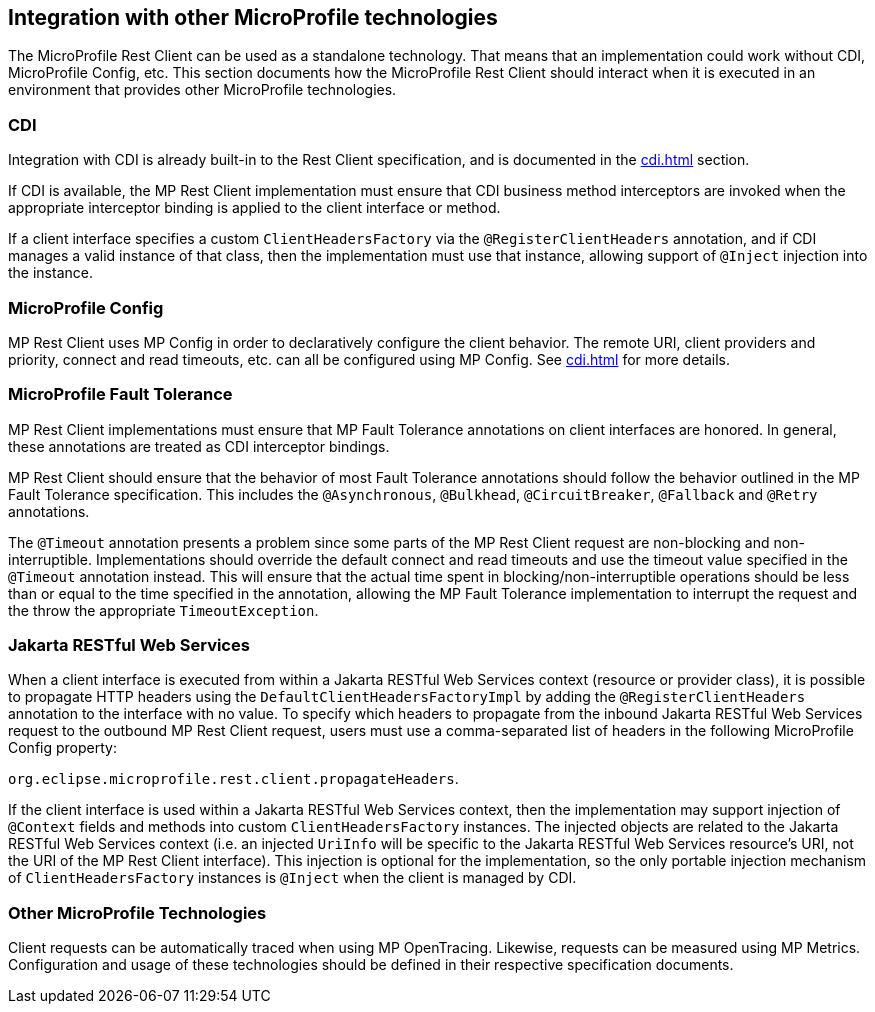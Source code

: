 //
// Copyright (c) 2018 Contributors to the Eclipse Foundation
//
// Licensed under the Apache License, Version 2.0 (the "License");
// you may not use this file except in compliance with the License.
// You may obtain a copy of the License at
//
//     http://www.apache.org/licenses/LICENSE-2.0
//
// Unless required by applicable law or agreed to in writing, software
// distributed under the License is distributed on an "AS IS" BASIS,
// WITHOUT WARRANTIES OR CONDITIONS OF ANY KIND, either express or implied.
// See the License for the specific language governing permissions and
// limitations under the License.
//

[[integration]]
== Integration with other MicroProfile technologies

The MicroProfile Rest Client can be used as a standalone technology. That means that an implementation could work without CDI, MicroProfile Config, etc.
This section documents how the MicroProfile Rest Client should interact when it is executed in an environment that provides other MicroProfile technologies.

=== CDI

Integration with CDI is already built-in to the Rest Client specification, and is documented in the <<cdi.asciidoc#restcdi>> section.

If CDI is available, the MP Rest Client implementation must ensure that CDI business method interceptors are invoked when the appropriate interceptor binding is applied to the client interface or method.

If a client interface specifies a custom `ClientHeadersFactory` via the `@RegisterClientHeaders` annotation, and if CDI
manages a valid instance of that class, then the implementation must use that instance, allowing support of `@Inject`
injection into the instance.

=== MicroProfile Config

MP Rest Client uses MP Config in order to declaratively configure the client behavior. The remote URI, client providers and priority,
connect and read timeouts, etc. can all be configured using MP Config. See <<cdi.asciidoc#mpconfig>> for more details.

=== MicroProfile Fault Tolerance

MP Rest Client implementations must ensure that MP Fault Tolerance annotations on client interfaces are honored. In general, these annotations are treated as
CDI interceptor bindings.

MP Rest Client should ensure that the behavior of most Fault Tolerance annotations should follow the behavior outlined in the MP Fault Tolerance specification.
This includes the `@Asynchronous`, `@Bulkhead`, `@CircuitBreaker`, `@Fallback` and `@Retry` annotations.

The `@Timeout` annotation presents a problem since some parts of the MP Rest Client request are non-blocking and non-interruptible. Implementations should override
the default connect and read timeouts and use the timeout value specified in the `@Timeout` annotation instead. This will ensure that the actual time spent in
blocking/non-interruptible operations should be less than or equal to the time specified in the annotation, allowing the MP Fault Tolerance implementation to
interrupt the request and the throw the appropriate `TimeoutException`.

=== Jakarta RESTful Web Services

When a client interface is executed from within a Jakarta RESTful Web Services context (resource or provider class), it is possible to propagate HTTP headers using the `DefaultClientHeadersFactoryImpl` by adding the
`@RegisterClientHeaders` annotation to the interface with no value. To specify which headers to propagate from the inbound Jakarta RESTful Web Services request to the outbound MP Rest Client request, users must use a
comma-separated list of headers in the following MicroProfile Config property:

`org.eclipse.microprofile.rest.client.propagateHeaders`.

If the client interface is used within a Jakarta RESTful Web Services context, then the implementation may support injection of `@Context` 
fields and methods into custom `ClientHeadersFactory` instances. The injected objects are related to the Jakarta RESTful Web Services context
(i.e. an injected `UriInfo` will be specific to the Jakarta RESTful Web Services resource's URI, not the URI of the MP Rest Client interface).
This injection is optional for the implementation, so the only portable injection mechanism of `ClientHeadersFactory`
instances is `@Inject` when the client is managed by CDI.

=== Other MicroProfile Technologies

Client requests can be automatically traced when using MP OpenTracing.  Likewise, requests can be measured using MP Metrics.
Configuration and usage of these technologies should be defined in their respective specification documents.

